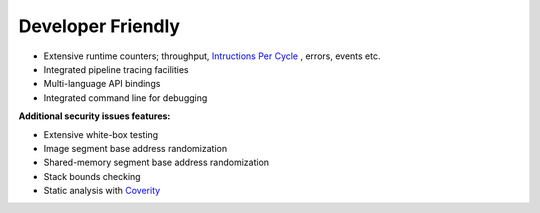 .. _developer-friendly:

==================
Developer Friendly
==================

* Extensive runtime counters; throughput, `Intructions Per Cycle <https://en.wikipedia.org/wiki/Instructions_per_cycle>`_ , errors, events etc.
* Integrated pipeline tracing facilities
* Multi-language API bindings
* Integrated command line for debugging

**Additional security issues features:**

* Extensive white-box testing
* Image segment base address randomization
* Shared-memory segment base address randomization
* Stack bounds checking
* Static analysis with `Coverity <https://en.wikipedia.org/wiki/Coverity>`_
